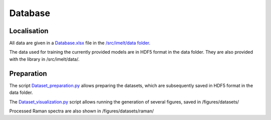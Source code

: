 Database
========

Localisation
---------------------

All data are given in a `Database.xlsx <https://github.com/charlesll/i-melt/blob/master/data/Database.xlsx>`_ file in the `/src/imelt/data folder <https://github.com/charlesll/i-melt/tree/master/data>`_.

The data used for training the currently provided models are in HDF5 format in the data folder. They are also provided with the library in /src/imelt/data/.

Preparation
----------------

The script `Dataset_preparation.py <https://github.com/charlesll/i-melt/blob/master/src/Dataset_preparation.py>`_ allows preparing the datasets, which are subsequently saved in HDF5 format in the data folder.

The `Dataset_visualization.py <https://github.com/charlesll/i-melt/blob/master/src/Dataset_visualization.py>`_ script allows running the generation of several figures, saved in /figures/datasets/

Processed Raman spectra are also shown in /figures/datasets/raman/
